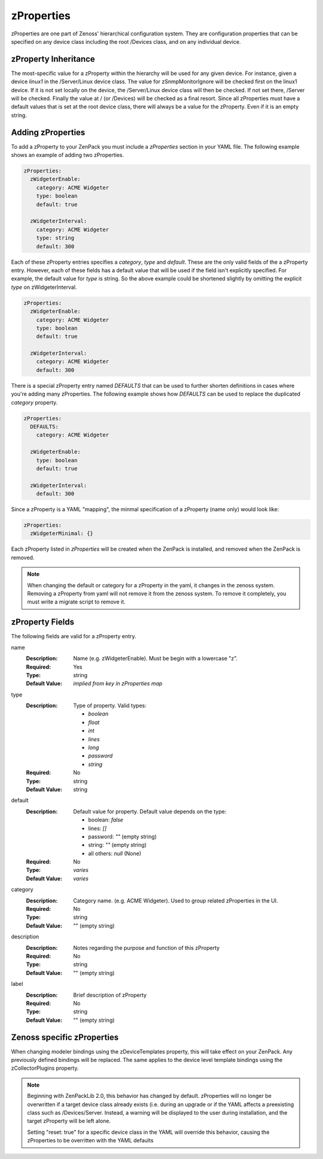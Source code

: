 .. _zProperties:

###########
zProperties
###########

zProperties are one part of Zenoss' hierarchical configuration system. They are
configuration properties that can be specified on any device class including
the root /Devices class, and on any individual device.


.. _zProperty-inheritance:

*********************
zProperty Inheritance
*********************

The most-specific value for a zProperty within the hierarchy will be used for
any given device. For instance, given a device *linux1* in the /Server/Linux
device class. The value for zSnmpMonitorIgnore will be checked first on the
linux1 device. If it is not set locally on the device, the /Server/Linux device
class will then be checked. If not set there, /Server will be checked. Finally
the value at / (or /Devices) will be checked as a final resort. Since all
zProperties must have a default values that is set at the root device class,
there will always be a value for the zProperty. Even if it is an empty string.

.. _adding-zProperties:

******************
Adding zProperties
******************

To add a zProperty to your ZenPack you must include a *zProperties* section in
your YAML file. The following example shows an example of adding two
zProperties.

.. code-block:: yaml

   zProperties:
     zWidgeterEnable:
       category: ACME Widgeter
       type: boolean
       default: true

     zWidgeterInterval:
       category: ACME Widgeter
       type: string
       default: 300

Each of these zProperty entries specifies a *category*, *type* and *default*.
These are the only valid fields of the a zProperty entry. However, each of
these fields has a default value that will be used if the field isn't
explicitly specified. For example, the default value for *type* is string. So
the above example could be shortened slightly by omitting the explicit *type*
on zWidgeterInterval.

.. code-block:: yaml

   zProperties:
     zWidgeterEnable:
       category: ACME Widgeter
       type: boolean
       default: true

     zWidgeterInterval:	
       category: ACME Widgeter
       default: 300

There is a special zProperty entry named *DEFAULTS* that can be used to further
shorten definitions in cases where you're adding many zProperties. The
following example shows how *DEFAULTS* can be used to replace the duplicated
*category* property.

.. code-block:: yaml

   zProperties:
     DEFAULTS:
       category: ACME Widgeter

     zWidgeterEnable:
       type: boolean
       default: true

     zWidgeterInterval:
       default: 300

Since a zProperty is a YAML "mapping", the minmal specification of a zProperty (name only) would look like:

.. code-block:: yaml

   zProperties:
     zWidgeterMinimal: {}

Each zProperty listed in *zProperties* will be created when the ZenPack is
installed, and removed when the ZenPack is removed.

.. note::

  When changing the default or category for a zProperty in the yaml, it changes in the zenoss system.  Removing a zProperty from yaml will not remove it from the zenoss system.  To remove it completely, you must write a migrate script to remove it.

.. _zProperty-fields:

****************
zProperty Fields
****************

The following fields are valid for a zProperty entry.

name
  :Description: Name (e.g. zWidgeterEnable). Must be begin with a lowercase "z".
  :Required: Yes
  :Type: string
  :Default Value: *implied from key in zProperties map*

type
  :Description:
      Type of property. Valid types:

      * `boolean`
      * `float`
      * `int`
      * `lines`
      * `long`
      * `password`
      * `string`

  :Required: No
  :Type: string
  :Default Value: string

default
  :Description:

      Default value for property. Default value depends on the type:

      * boolean: `false`
      * lines: `[]`
      * password: `""` (empty string)
      * string: `""` (empty string)
      * all others: `null` (None)

  :Required: No
  :Type: *varies*
  :Default Value: *varies*

category
  :Description: Category name. (e.g. ACME Widgeter). Used to group related zProperties in the UI.
  :Required: No
  :Type: string
  :Default Value: "" (empty string)

description
  :Description: Notes regarding the purpose and function of this zProperty
  :Required: No
  :Type: string
  :Default Value: "" (empty string)

label
  :Description: Brief description of zProperty
  :Required: No
  :Type: string
  :Default Value: "" (empty string)


***************************
Zenoss specific zProperties
***************************

When changing modeler bindings using the zDeviceTemplates property, this will take effect on your ZenPack.  Any previously defined bindings will be replaced.  The same applies to the device level template bindings using the zCollectorPlugins property.

.. note::

   Beginning with ZenPackLib 2.0, this behavior has changed by default.  zProperties will no longer be overwritten if a target device class
   already exists (i.e. during an upgrade or if the YAML affects a preexisting class such as /Devices/Server.  Instead, a warning
   will be displayed to the user during installation, and the target zProperty will be left alone.
   
   Setting "reset: true" for a specific device class in the YAML will override this behavior, causing the zProperties to be overritten with the YAML defaults
   

   
   
   